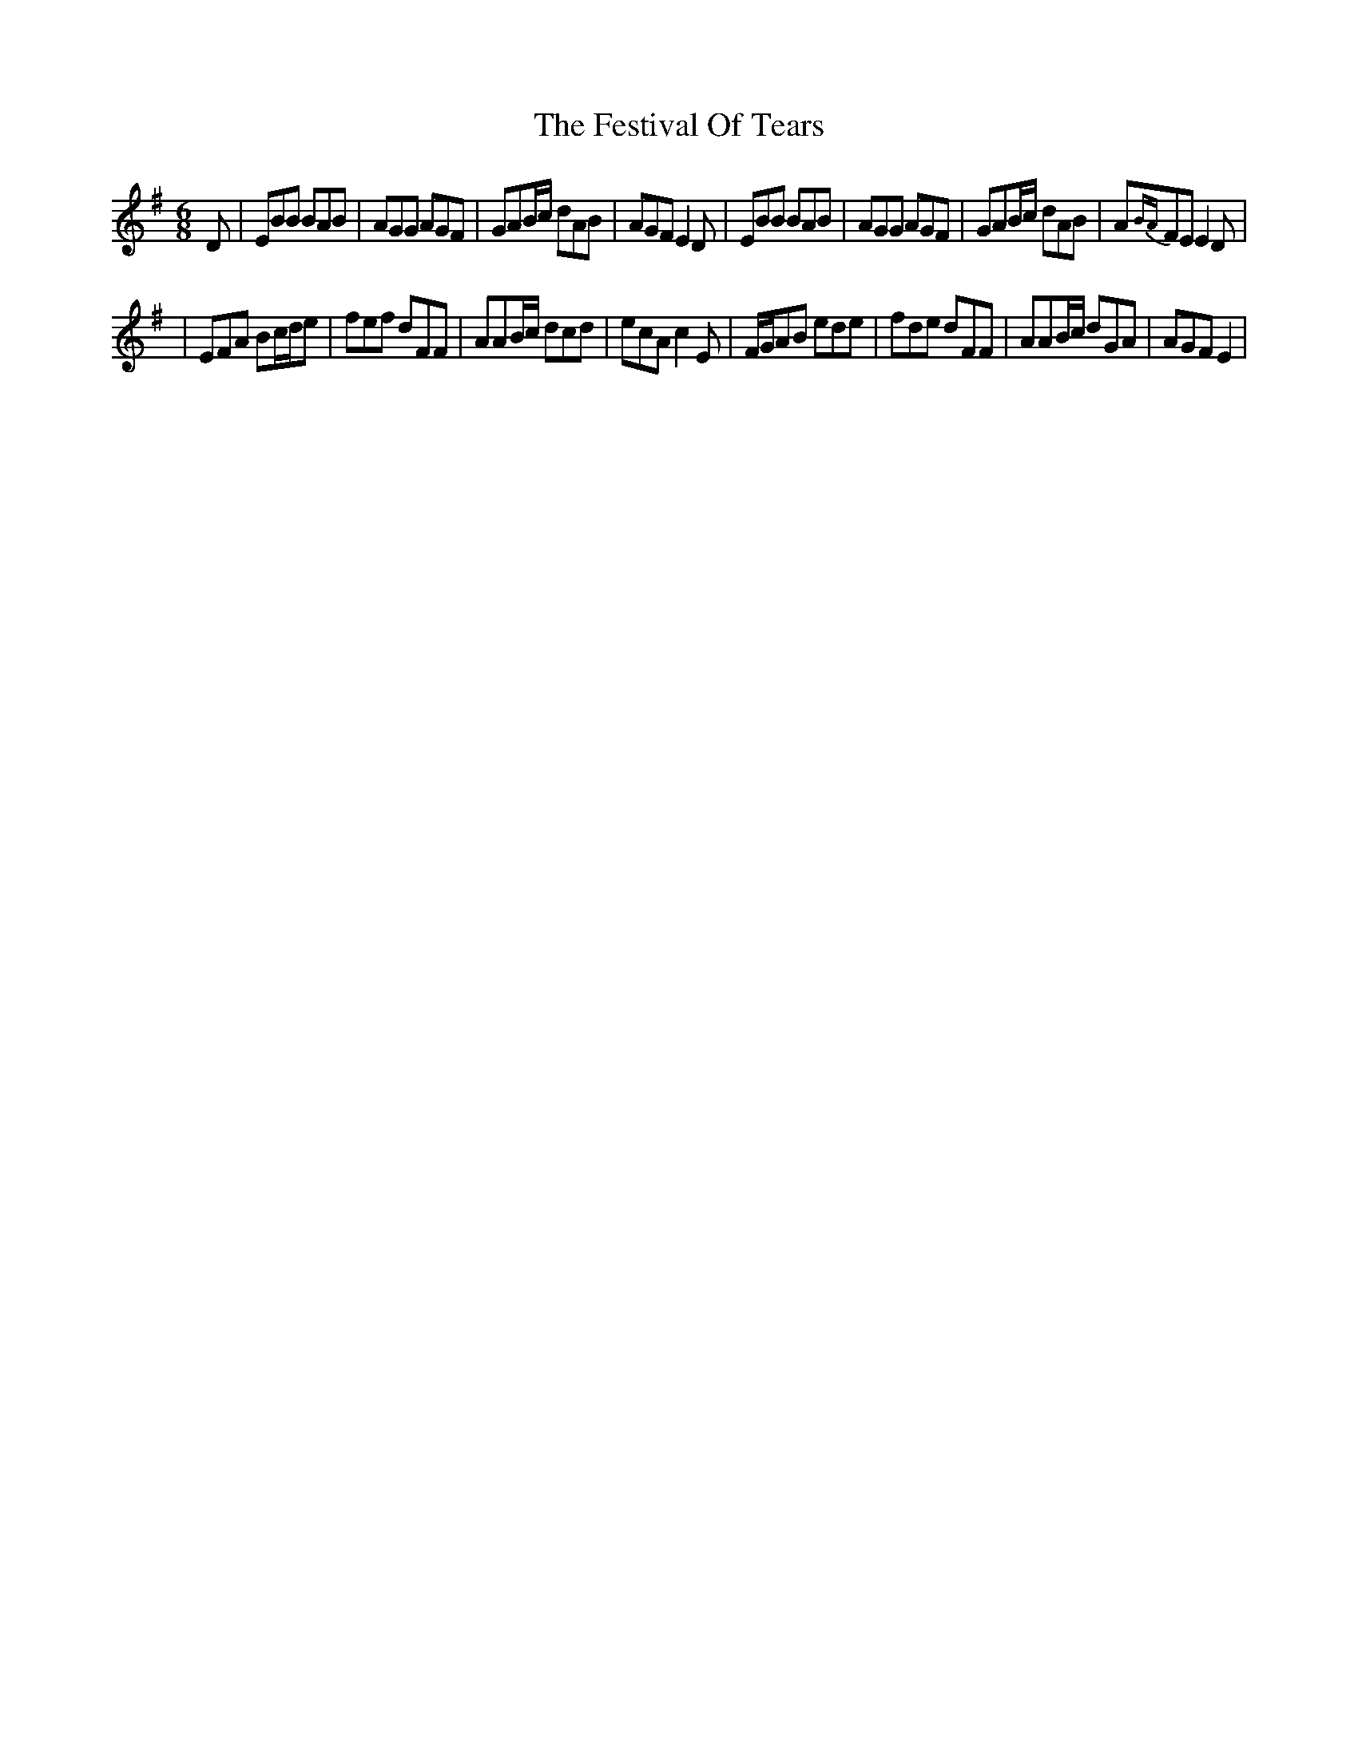 X: 1
T: Festival Of Tears, The
Z: Anthony Picard
S: https://thesession.org/tunes/15094#setting27995
R: jig
M: 6/8
L: 1/8
K: Emin
D|EBB BAB|AGG AGF|GAB/c/ dAB|AGF E2D|EBB BAB |AGG AGF|GAB/c/ dAB|A{BA}FE E2D|
|EFA Bc/d/e|fef dFF|AAB/c/ dcd|ecA c2E|F/G/AB ede|fde dFF|AAB/c/ dGA|AGF E2|
